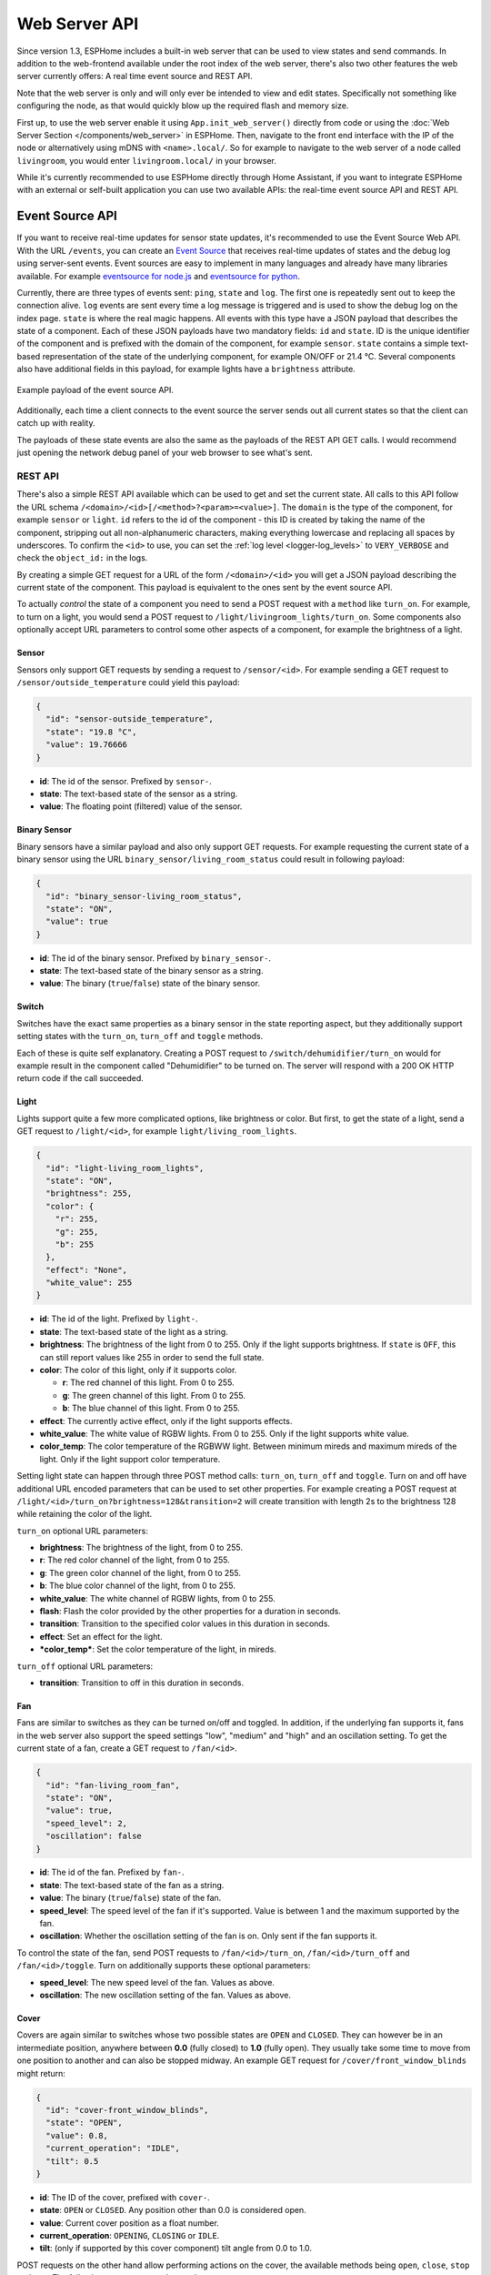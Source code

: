 Web Server API
==============

.. seo::
    :description: Information on Web Server APIs, including Event Source APIs and REST APIs.
    :image: logo-text.svg

Since version 1.3, ESPHome includes a built-in web server that can be used to view states
and send commands. In addition to the web-frontend available under the root index of the
web server, there's also two other features the web server currently offers: A real time event
source and REST API.

Note that the web server is only and will only ever be intended to view and edit states. Specifically
not something like configuring the node, as that would quickly blow up the required flash and
memory size.

First up, to use the web server enable it using ``App.init_web_server()`` directly from code
or using the :doc:`Web Server Section </components/web_server>` in ESPHome.
Then, navigate to the front end interface with the IP of the node or alternatively using
mDNS with ``<name>.local/``. So for example to navigate to the web server of a node called
``livingroom``, you would enter ``livingroom.local/`` in your browser.

While it's currently recommended to use ESPHome directly through Home Assistant, if you want
to integrate ESPHome with an external or self-built application you can use two available
APIs: the real-time event source API and REST API.

.. _api-event-source:

Event Source API
~~~~~~~~~~~~~~~~

If you want to receive real-time updates for sensor state updates, it's recommended to use
the Event Source Web API. With the URL ``/events``, you can create an
`Event Source <https://developer.mozilla.org/en-US/docs/Web/API/EventSource>`__ that receives
real-time updates of states and the debug log using server-sent events.
Event sources are easy to implement in many languages and already have many libraries
available. For example `eventsource for node.js <https://github.com/EventSource/eventsource>`__
and `eventsource for python <https://pypi.org/project/eventsource/1.1.1/>`__.

Currently, there are three types of events sent: ``ping``, ``state`` and ``log``. The first one
is repeatedly sent out to keep the connection alive. ``log`` events are sent every time a log
message is triggered and is used to show the debug log on the index page.  ``state`` is where
the real magic happens. All events with this type have a JSON payload that describes the state
of a component. Each of these JSON payloads have two mandatory fields: ``id`` and ``state``. ID
is the unique identifier of the component and is prefixed with the domain of the component, for
example ``sensor``. ``state`` contains a simple text-based representation of the state of the
underlying component, for example ON/OFF or 21.4 °C. Several components also have additional
fields in this payload, for example lights have a ``brightness`` attribute.

.. figure:: /web-api/event-source.png
    :align: center

    Example payload of the event source API.

Additionally, each time a client connects to the event source the server sends out all current
states so that the client can catch up with reality.

The payloads of these state events are also the same as the payloads of the REST API GET calls.
I would recommend just opening the network debug panel of your web browser to see what's sent.

.. _api-rest:

REST API
--------

There's also a simple REST API available which can be used to get and set the current state. All
calls to this API follow the URL schema ``/<domain>/<id>[/<method>?<param>=<value>]``.
The ``domain`` is the type of the component, for example ``sensor`` or ``light``. ``id`` refers
to the id of the component - this ID is created by taking the name of the component, stripping out
all non-alphanumeric characters, making everything lowercase and replacing all spaces by underscores.
To confirm the ``<id>`` to use, you can set the :ref:`log level <logger-log_levels>`
to ``VERY_VERBOSE`` and check the ``object_id:`` in the logs.


By creating a simple GET request for a URL of the form ``/<domain>/<id>`` you will get a JSON payload
describing the current state of the component. This payload is equivalent to the ones sent by the
event source API.

To actually *control* the state of a component you need to send a POST request with a ``method`` like
``turn_on``. For example, to turn on a light, you would send a POST request to
``/light/livingroom_lights/turn_on``. Some components also optionally accept URL parameters to control
some other aspects of a component, for example the brightness of a light.

Sensor
******

Sensors only support GET requests by sending a request to ``/sensor/<id>``. For example sending
a GET request to ``/sensor/outside_temperature`` could yield this payload:

.. code-block:: json

    {
      "id": "sensor-outside_temperature",
      "state": "19.8 °C",
      "value": 19.76666
    }


-  **id**: The id of the sensor. Prefixed by ``sensor-``.
-  **state**: The text-based state of the sensor as a string.
-  **value**: The floating point (filtered) value of the sensor.

Binary Sensor
*************

Binary sensors have a similar payload and also only support GET requests. For example requesting
the current state of a binary sensor using the URL ``binary_sensor/living_room_status`` could
result in following payload:

.. code-block:: json

    {
      "id": "binary_sensor-living_room_status",
      "state": "ON",
      "value": true
    }


-  **id**: The id of the binary sensor. Prefixed by ``binary_sensor-``.
-  **state**: The text-based state of the binary sensor as a string.
-  **value**: The binary (``true``/``false``) state of the binary sensor.

Switch
******

Switches have the exact same properties as a binary sensor in the state reporting aspect, but they
additionally support setting states with the ``turn_on``, ``turn_off`` and ``toggle`` methods.

Each of these is quite self explanatory. Creating a POST request to ``/switch/dehumidifier/turn_on``
would for example result in the component called "Dehumidifier" to be turned on. The server will respond
with a 200 OK HTTP return code if the call succeeded.

Light
*****

Lights support quite a few more complicated options, like brightness or color. But first, to get
the state of a light, send a GET request to ``/light/<id>``, for example ``light/living_room_lights``.

.. code-block:: json

    {
      "id": "light-living_room_lights",
      "state": "ON",
      "brightness": 255,
      "color": {
        "r": 255,
        "g": 255,
        "b": 255
      },
      "effect": "None",
      "white_value": 255
    }


-  **id**: The id of the light. Prefixed by ``light-``.
-  **state**: The text-based state of the light as a string.
-  **brightness**: The brightness of the light from 0 to 255. Only if the light supports brightness.
   If ``state`` is ``OFF``, this can still report values like 255 in order to send the full state.
-  **color**: The color of this light, only if it supports color.

   -  **r**: The red channel of this light. From 0 to 255.
   -  **g**: The green channel of this light. From 0 to 255.
   -  **b**: The blue channel of this light. From 0 to 255.

-  **effect**: The currently active effect, only if the light supports effects.
-  **white_value**: The white value of RGBW lights. From 0 to 255. Only if the light supports white value.
-  **color_temp**: The color temperature of the RGBWW light. Between minimum mireds and maximum mireds of the light.
   Only if the light support color temperature.

Setting light state can happen through three POST method calls: ``turn_on``, ``turn_off`` and ``toggle``.
Turn on and off have additional URL encoded parameters that can be used to set other properties. For example
creating a POST request at ``/light/<id>/turn_on?brightness=128&transition=2`` will create transition with length
2s to the brightness 128 while retaining the color of the light.

``turn_on`` optional URL parameters:

-  **brightness**: The brightness of the light, from 0 to 255.
-  **r**: The red color channel of the light, from 0 to 255.
-  **g**: The green color channel of the light, from 0 to 255.
-  **b**: The blue color channel of the light, from 0 to 255.
-  **white_value**: The white channel of RGBW lights, from 0 to 255.
-  **flash**: Flash the color provided by the other properties for a duration in seconds.
-  **transition**: Transition to the specified color values in this duration in seconds.
-  **effect**: Set an effect for the light.
-  ***color_temp***: Set the color temperature of the light, in mireds.

``turn_off`` optional URL parameters:

-  **transition**: Transition to off in this duration in seconds.

Fan
***

Fans are similar to switches as they can be turned on/off and toggled. In addition, if the
underlying fan supports it, fans in the web server also support the speed settings "low",
"medium" and "high" and an oscillation setting. To get the current state of a fan, create a
GET request to ``/fan/<id>``.

.. code-block:: json

    {
      "id": "fan-living_room_fan",
      "state": "ON",
      "value": true,
      "speed_level": 2,
      "oscillation": false
    }


-  **id**: The id of the fan. Prefixed by ``fan-``.
-  **state**: The text-based state of the fan as a string.
-  **value**: The binary (``true``/``false``) state of the fan.
-  **speed_level**: The speed level of the fan if it's supported. Value is between 1 and the maximum supported by the fan.
-  **oscillation**: Whether the oscillation setting of the fan is on. Only sent if the fan supports it.

To control the state of the fan, send POST requests to ``/fan/<id>/turn_on``, ``/fan/<id>/turn_off``
and ``/fan/<id>/toggle``. Turn on additionally supports these optional parameters:

-  **speed_level**: The new speed level of the fan. Values as above.
-  **oscillation**: The new oscillation setting of the fan. Values as above.

Cover
*****

Covers are again similar to switches whose two possible states are ``OPEN`` and ``CLOSED``.  They
can however be in an intermediate position, anywhere between **0.0** (fully closed) to **1.0**
(fully open). They usually take some time to move from one position to another and can also be
stopped midway. An example GET request for ``/cover/front_window_blinds`` might return:

.. code-block:: json

    {
      "id": "cover-front_window_blinds",
      "state": "OPEN",
      "value": 0.8,
      "current_operation": "IDLE",
      "tilt": 0.5
    }

-  **id**: The ID of the cover, prefixed with ``cover-``.
-  **state**: ``OPEN`` or ``CLOSED``. Any position other than 0.0 is considered open.
-  **value**: Current cover position as a float number.
-  **current_operation**: ``OPENING``, ``CLOSING`` or ``IDLE``.
-  **tilt**: (only if supported by this cover component) tilt angle from 0.0 to 1.0.

POST requests on the other hand allow performing actions on the cover, the available
methods being ``open``, ``close``, ``stop`` and ``set``. The following parameters
can be used:

-  **position**: The target position for a ``set`` call. The ``open`` method implies
   a target position of 1.0, ``close`` implies a target position of 0.0.
-  **tilt**: The tilt angle to set, if supported.

Creating a POST request to ``/cover/front_window_blinds/set?position=0.1&tilt=0.3`` will
start moving the blinds towards an almost completely closed position and a new tilt
angle.

Select
******

Selects can be set to an option and will return their current option. For example sending
a GET request to ``/select/house_mode`` could yield this payload:

.. code-block:: json

    {
      "id": "select-house_mode",
      "state": "party",
      "value": "party"
    }

The detail parameter can be used to include available options in the response:

- **detail**: Set to ``all`` to include a list of available options.

For example GET ``/select/house_mode?detail=all`` could yield this payload:

.. code-block:: json

    {
      "id": "select-house_mode",
      "name": "House Mode",
      "state": "party",
      "value": "party",
      "option": ["party","sleep","relax","home","away"]
    }

POST requests on the other hand allow setting the select, the available
method is ``set``. The following parameter can be used:

-  **option**: The string option to set it to. Must be a valid option.

For example POST ``/select/house_mode/set?option=guest`` will set the select to ``guest``.

Button
******

A button can be ``pressed`` from the REST API by sending a POST request to ``button/do_something/press``.

Number
******

Numbers can be set to a value within their minimum and maximum range and will return their current value. For example sending
a GET request to ``/number/desired_delay`` could yield this payload:

.. code-block:: json

    {
      "id": "number-desired_delay",
      "state": "20.0000",
      "value": 20
    }

POST requests on the other hand allow setting the number, the available
method is ``set``. The following parameter can be used:

-  **value**: The value you want to set the number to. The value must be within the
   minimum and maximum range of the number otherwise it will be ignored.

For example POST ``/number/desired_delay/set?value=24`` will set the number to 24.

See Also
--------

- :doc:`/components/web_server`
- :doc:`/components/prometheus`
- :doc:`/components/http_request`
- :ghedit:`Edit`
